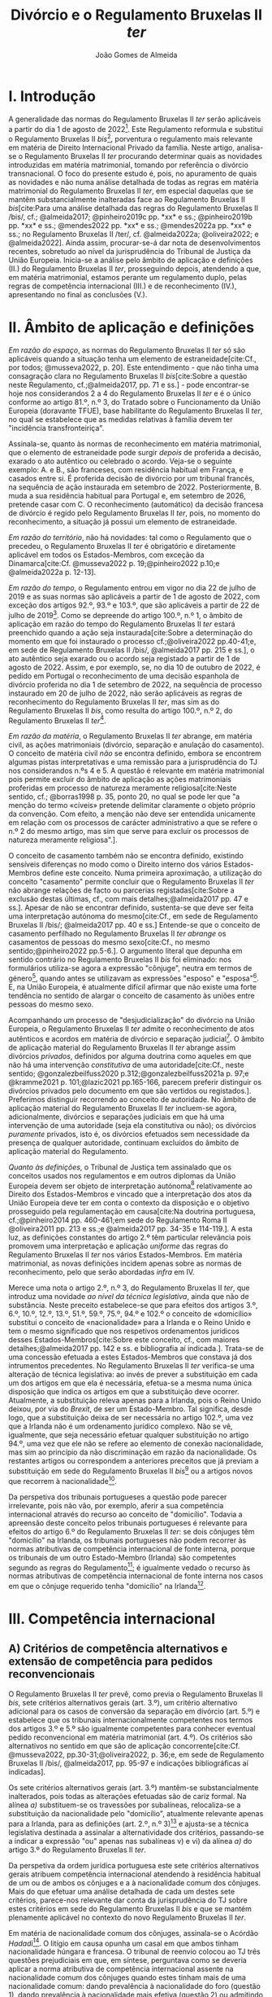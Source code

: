 #+title: Divórcio e o Regulamento Bruxelas II /ter/
#+author: João Gomes de Almeida
#+options: toc:nil
#+cite_export: csl chicago.csl

* I. Introdução
A generalidade das normas do Regulamento Bruxelas II /ter/ serão aplicáveis a partir do dia 1 de agosto de 2022[fn:1]. Este Regulamento reformula e substitui o Regulamento Bruxelas II /bis/[fn:2], porventura o regulamento mais relevante em matéria de Direito Internacional Privado da família. Neste artigo, analisa-se o Regulamento Bruxelas II /ter/ procurando determinar quais as novidades introduzidas em matéria matrimonial, tomando por referência o divórcio transnacional. O foco do presente estudo é, pois, no apuramento de quais as novidades e não numa análise detalhada de todas as regras em matéria matrimonial do Regulamento Bruxelas II /ter/, em especial daquelas que se mantêm substancialmente inalteradas face ao Regulamento Bruxelas II /bis/[cite:Para uma análise detalhada das regras do Regulamento Bruxelas II /bis/, cf.; @almeida2017; @pinheiro2019c pp. *xx* e ss.; @pinheiro2019b pp. *xx* e ss.; @mendes2022 pp. *xx* e ss.; @mendes2022a pp. *xx* e ss.; no Regulamento Bruxelas II /ter/, cf. @almeida2022a; @oliveira2022; e @almeida2022]. Ainda assim, procurar-se-á dar nota de desenvolvimentos recentes, sobretudo ao nível da jurisprudência do Tribunal de Justiça da União Europeia. Inicia-se a análise pelo âmbito de aplicação e definições (II.) do Regulamento Bruxelas II /ter/, prosseguindo depois, atendendo a que, em matéria matrimonial, estamos perante um regulamento duplo, pelas regras de competência internacional (III.) e de reconhecimento (IV.), apresentando no final as conclusões (V.).

* II. Âmbito de aplicação e definições
/Em razão do espaço/, as normas do Regulamento Bruxelas II /ter/ só são aplicáveis quando a situação tenha um elemento de estraneidade[cite:Cf., por todos; @musseva2022, p. 20]. Este entendimento - que não tinha uma consagração clara no Regulamento Bruxelas II /bis/[cite:Sobre a questão neste Regulamento, cf.;@almeida2017, pp. 71 e ss.] - pode encontrar-se hoje nos considerandos 2 a 4 do Regulamento Bruxelas II /ter/ e é o único conforme ao artigo 81.º, n.º 3, do Tratado sobre o Funcionamento da União Europeia (doravante TFUE), base habilitante do Regulamento Bruxelas II /ter/, no qual se estabelece que as medidas relativas à família devem ter "incidência transfronteiriça".

Assinala-se, quanto às normas de reconhecimento em matéria matrimonial, que o elemento de estraneidade pode surgir /depois/ de proferida a decisão, exarado o ato autêntico ou celebrado o acordo. Veja-se o seguinte exemplo: A. e B., são franceses, com residência habitual em França, e casados entre si. É proferida decisão de divórcio por um tribunal francês, na sequência de ação instaurada em setembro de 2022. Posteriormente, B. muda a sua residência habitual para Portugal e, em setembro de 2026, pretende casar com C. O reconhecimento (automático) da decisão francesa de divórcio é regido pelo Regulamento Bruxelas II /ter/, pois, no momento do reconhecimento, a situação já possui um elemento de estraneidade.

/Em razão do território/, não há novidades: tal como o Regulamento que o precedeu, o Regulamento Bruxelas II /ter/ é obrigatório e diretamente aplicável em todos os Estados-Membros, com exceção da Dinamarca[cite:Cf. @musseva2022 p. 19;@pinheiro2022 p.10;e @almeida2022a p. 12-13].

/Em razão do tempo/, o Regulamento entrou em vigor no dia 22 de julho de 2019 e as suas normas são aplicáveis a partir de 1 de agosto de 2022, com exceção dos artigos 92.º, 93.º e 103.º, que são aplicáveis a partir de 22 de julho de 2019[fn:3]. Como se depreende do artigo 100.º, n.º 1, o âmbito de aplicação em razão do tempo do Regulamento Bruxelas II /ter/ estará preenchido quando a ação seja instaurada[cite:Sobre a determinação do momento em que foi instaurado o processo cf.;@oliveira2022 pp.40-41;e, em sede de Regulamento Bruxelas II /bis/, @almeida2017 pp. 215 e ss.], o ato autêntico seja exarado ou o acordo seja registado a partir de 1 de agosto de 2022. Assim, e por exemplo, se, no dia 10 de outubro de 2022, é pedido em Portugal o reconhecimento de uma decisão espanhola de divórcio proferida no dia 1 de setembro de 2022, na sequência de processo instaurado em 20 de julho de 2022, não serão aplicáveis as regras de reconhecimento do Regulamento Bruxelas II /ter/, mas sim as do Regulamento Bruxelas II /bis/, como resulta do artigo 100.º, n.º 2, do Regulamento Bruxelas II /ter/[fn:4].

/Em razão da matéria/, o Regulamento Bruxelas II /ter/ abrange, em matéria civil, as ações matrimoniais (divórcio, separação e anulação do casamento). O conceito de matéria civil /não/ se encontra definido, embora se encontrem algumas pistas interpretativas e uma remissão para a jurisprudência do TJ nos considerandos n.ºs 4 e 5. A questão é  relevante em matéria matrimonial pois permite excluir do âmbito de aplicação as ações matrimoniais proferidas em processo de natureza meramente religiosa[cite:Neste sentido, cf.; @borras1998 p. 35, ponto 20, no qual se pode ler que "a menção do termo «cíveis» pretende delimitar claramente o objeto próprio da convenção. Com efeito, a menção não deve ser entendida unicamente em relação com os processos de carácter administrativo a que se refere o n.º 2 do mesmo artigo, mas sim que serve para excluir os processos de natureza meramente religiosa".].

O conceito de casamento também não se encontra definido, existindo sensíveis diferenças no modo como o Direito interno dos vários Estados-Membros define este conceito. Numa primeira aproximação, a utilização do conceito "casamento" permite concluir que o Regulamento Bruxelas II /ter/ não abrange relações de facto ou parcerias registadas[cite:Sobre a exclusão destas últimas, cf., com mais detalhes;@almeida2017 pp. 47 e ss.]. Apesar de não se encontrar definido, sustenta-se que deve ser feita uma interpretação autónoma do mesmo[cite:Cf., em sede de Regulamento Bruxelas II /bis/; @almeida2017 pp. 40 e ss.] Entende-se que o conceito de casamento perfilhado no Regulamento Bruxelas II /ter/ /abrange/ os casamentos de pessoas do mesmo sexo[cite:Cf., no mesmo sentido;@pinheiro2022 pp.5-6.]. O argumento literal que depunha em sentido contrário no Regulamento Bruxelas II /bis/ foi eliminado: nos formulários utiliza-se agora a expressão "cônjuge", neutra em termos de género[fn:5], quando antes se utilizavam as expressões "esposo" e "esposa"[fn:6]. E, na União Europeia, é atualmente difícil afirmar que não existe uma forte tendência no sentido de alargar o conceito de casamento às uniões entre pessoas do mesmo sexo.

Acompanhando um processo de "desjudicialização" do divórcio na União Europeia, o Regulamento Bruxelas II /ter/ admite o reconhecimento de atos autênticos e acordos em matéria de divórcio e separação judicial[fn:7]. O âmbito de aplicação material do Regulamento Bruxelas II /ter/ abrange assim divórcios /privados/, definidos por alguma doutrina como aqueles em que não há uma intervenção /constitutiva/ de uma autoridade[cite:Cf., neste sentido; @gonzalezbeilfuss2020 p.312;@gonzalezbeilfuss2021a p. 97;e @kramme2021 p. 101;@lazic2021 pp.165-166, parecem preferir distinguir os divórcios privados pelo documento em que são vertidos ou registados.]. Preferimos distinguir recorrendo ao conceito de autoridade. No âmbito de aplicação material do Regulamento Bruxelas II /ter/ incluem-se agora, adicionalmente, divórcios e separações judiciais em que há uma intervenção de uma autoridade (seja ela constitutiva ou não); os divórcios /puramente/ privados, isto é, os divórcios efetuados sem necessidade da presença de qualquer autoridade, continuam excluídos do âmbito de aplicação material do Regulamento.

/Quanto às definições/, o Tribunal de Justiça tem assinalado que os conceitos usados nos regulamentos e em outros diplomas da União Europeia devem ser objeto de interpretação autónoma[fn:8] relativamente ao Direito dos Estados-Membros e vincado que a interpretação dos atos da União Europeia deve ter em conta o contexto da disposição e o objetivo prosseguido pela regulamentação em causa[cite:Na doutrina portuguesa, cf.;@pinheiro2014 pp. 460-461;em sede do Regulamento Roma II @oliveira2011 pp. 213 e ss.;e @almeida2017 pp. 34-35 e 114-119.]. A esta luz, as definições constantes do artigo 2.º têm particular relevância pois promovem uma interpretação e aplicação /uniforme/ das regras do Regulamento Bruxelas II /ter/ nos vários Estados-Membros. Em matéria matrimonial, as novas definições incidem apenas sobre as normas de reconhecimento, pelo que serão abordadas /infra/ em IV.

Merece uma nota o artigo 2.º, n.º 3, do Regulamento Bruxelas II /ter/, que introduz uma novidade /ao nível da técnica legislativa/, ainda que não de substância. Neste preceito estabelece-se que para efeitos dos artigos 3.º, 6.º, 10.º, 12.º, 13.º, 51.º, 59.º, 75.º, 94.º e 102.º o conceito de «domicílio» substitui o conceito de «nacionalidade» para a Irlanda e o Reino Unido e tem o mesmo significado que nos respetivos ordenamentos jurídicos desses Estados-Membros[cite:Sobre este conceito, cf., com maiores detalhes;@almeida2017 pp. 142 e ss. e bibliografia aí indicada.]. Trata-se de uma concessão efetuada a estes Estados-Membros que constava já dos intrumentos precedentes. No Regulamento Bruxelas II /ter/ verifica-se uma alteração de técnica legislativa: ao invés de prever a substituição em cada um dos artigos em que ela é necessária, efetua-se a mesma numa única disposição que indica os artigos em que a substituição deve ocorrer. Atualmente, a substituição releva apenas para a Irlanda, pois o Reino Unido deixou, por via do /Brexit/, de ser um Estado-Membro. Tal significa, desde logo, que a substituição deixa de ser necessária no artigo 102.º, uma vez que a Irlanda não é um ordenamento jurídico complexo. Não se vê, igualmente, que seja necessário efetuar qualquer substituição no artigo 94.º, uma vez que ele não se refere ao elemento de conexão nacionalidade, mas sim ao princípio da não discriminação em razão da nacionalidade. Os restantes artigos ou correspondem a anteriores preceitos que já previam a substituição em sede do Regulamento Bruxelas II /bis/[fn:9] ou a artigos novos que recorrem à nacionalidade[fn:10].

Da perspetiva dos tribunais portugueses a questão pode parecer irrelevante, pois não vão, por exemplo, aferir a sua competência internacional através do recurso ao conceito de "domicílio". Todavia a apreensão deste conceito pelos tribunais portugueses é relevante para efeitos do artigo 6.º do Regulamento Bruxelas II /ter/: se dois cônjuges têm "domicílio" na Irlanda, os tribunais portugueses não podem recorrer às normas atributivas de competência internacional de fonte interna, porque os tribunais de um outro Estado-Membro (Irlanda) são competentes segundo as regras do Regulamento[fn:11]; é igualmente vedado o recurso às normas atributivas de competência internacional de fonte interna nos casos em que o cônjuge requerido tenha "domicílio" na Irlanda[fn:12].

* III. Competência internacional
** A) Critérios de competência alternativos e extensão de competência para pedidos reconvencionais

O Regulamento Bruxelas II /ter/ prevê, como previa o Regulamento Bruxelas II /bis/, sete critérios alternativos gerais (art. 3.º), um critério alternativo adicional para os casos de conversão da separação em divórcio (art. 5.º) e estabelece que os tribunais internacionalmente competentes nos termos dos artigos 3.º e 5.º são igualmente competentes para conhecer eventual pedido reconvencional em matéria matrimonial (art. 4.º). Os critérios são alternativos no sentido em que são de aplicação concorrente[cite:Cf. @musseva2022, pp.30-31;@oliveira2022, p. 36;e, em sede de Regulamento Bruxelas II /bis/, @almeida2017, pp. 95-97 e indicações bibliográficas aí indicadas].

Os sete critérios alternativos gerais (art. 3.º) mantêm-se substancialmente inalterados, pois todas as alterações efetuadas são de cariz formal. Na alínea /a)/ substituem-se os travessões por subalíneas, relocaliza-se a substituição da nacionalidade pelo "domicílio", atualmente relevante apenas para a Irlanda, para as definições (art. 2.º, n.º 3)[fn:13] e ajusta-se a técnica legislativa destinada a assinalar a alternatividade dos critérios, passando-se a indicar a expressão "ou" apenas nas subalíneas v) e vi) da alínea /a)/ do artigo 3.º do Regulamento Bruxelas II /ter/.

Da perspetiva da ordem jurídica portuguesa este sete critérios alternativos gerais atribuem competência internacional atendendo à residência habitual de um ou de ambos os cônjuges e a à nacionalidade comum dos cônjuges. Mais do que efetuar uma análise detalhada de cada um destes sete critérios, parece-nos relevante dar conta da jurisprudência do TJ sobre estes critérios em sede do Regulamento Bruxelas II /bis/ e que se mantém plenamente aplicável no contexto do novo Regulamento Bruxelas II /ter/.

Em matéria de nacionalidade comum dos cônjuges, assinala-se o Acórdão /Hadadi/[fn:14]. O litígio em causa opunha um casal em que ambos tinham nacionalidade húngara e francesa. O tribunal de reenvio colocou ao TJ três questões prejudiciais em que, em síntese, perguntava como se deveria aplicar a norma atributiva de competência internacional assente na nacionalidade comum dos cônjuges quando estes tinham mais de uma nacionalidade comum: dando prevalência à nacionalidade do foro (questão 1), dando prevalência à nacionalidade mais efetiva (questão 2) ou admitindo que qualquer uma das nacionalidade comuns atribuía competência internacional aos tribunais desse Estado-Membro (questão 3).

O TJ respondeu negativamente às duas primeiras questões, perfilhando o entendimento descrito na terceira questão. A prevalência da nacionalidade do foro foi recusada por conduzir a interpretações diferentes do mesmo preceito do Regulamento Bruxelas II /bis/, o que é contrário à obrigação de interpretação autónoma e uniforme das disposições do Regulamento[fn:15]. O critério da nacionalidade mais efetiva foi afastado tendo em conta os objetivos e a construção das normas de competência internacional do Regulamento Bruxelas II /bis/. A adoção deste critério teria como efeito restringir o número de foros quando o Regulamento Bruxelas II /bis/ prossegue o /favor divortii/ (ou, de forma mais ampla, o favorecimento da dissolução do matrimónio) através da pluralidade de foros[fn:16]. É igualmente um critério de caráter pouco preciso[fn:17], quando o Regulamento privilegia um elemento de conexão unívoco e de fácil aplicação e a sua determinação faz-se, muitas vezes com recurso à residência habitual o que levaria a sobreposição dos critérios de competência internacional e até, em certa medida, à prevalência da residência habitual sobre a nacionalidade nos casos de plurinacionalidades comuns[fn:18].

No Acórdão /Hadadi/ o TJ estabeleceu o princípio de tratamento paritário das nacionalidades da União Europeia e concedeu ao cônjuge requerente o direito de optar por qualquer uma das nacionalidades comuns da União Europeia dos cônjuges[fn:19].

Os restantes (seis) critérios alternativos gerais assentam na residência habitual de um ou de ambos os cônjuges. O conceito de residência habitual não se encontra definido no Regulamento Bruxelas II /ter/ e, apesar de existir vasta jurisprudência sobre a residência habitual das crianças, só mais recentemente, em dois acórdãos, o TJ se pronunciou sobre o conceito de residência habitual dos cônjuges.

** B) Critério de competência residual
** C) Controlo da competência
** D) Controlo da citação
** E) Litispendência e ações dependentes

* IV. Reconhecimento
* V. Conclusões

* Footnotes
[fn:19] Pensa-se que do Acórdão /Hadadi/ se pode inferir a solução para dois casos próximos: tendo os cônjuges duas ou mais nacionalidades comuns, sendo apenas uma de um Estado-Membro da União Europeia, o cônjuge requerente pode intentar a ação matrimonial nos tribunais desse Estado-Membro, mesmo que essa não seja a nacionalidade mais efetiva; se apenas um dos cônjuges for plurinacional e a nacionalidade comum não for a sua nacionalidade efetiva (v.g. A., nacional português e italiano, é casado com B., nacional italiana e residem habitualmente em Portugal), ainda assim os cônjuges têm uma nacionalidade comum (no exemplo, a nacionalidade italiana) e qualquer um deles pode intentar a ação matrimonial juntos dos tribunais italianos.

[fn:18] Acórdão de 16 de julho de 2009, /Hadadi/, C-168/08, EU:C:2009:474, considerandos n.º 54.

[fn:17] Acórdão de 16 de julho de 2009, /Hadadi/, C-168/08, EU:C:2009:474, considerandos n.ºs 51 e 55.

[fn:16] Acórdão de 16 de julho de 2009, /Hadadi/, C-168/08, EU:C:2009:474, considerandos n.ºs 49, 52 e 53.

[fn:15] Acórdão de 16 de julho de 2009, /Hadadi/, C-168/08, EU:C:2009:474, considerandos n.ºs 37 a 41.

[fn:14] Acórdão de 16 de julho de 2009, /Hadadi/, C-168/08, EU:C:2009:474.

[fn:13] O que permitiu suprimir o n.º 2 do artigo 3.º do Regulamento Bruxelas II /bis/ e a parte final do 6.º travessão da alínea /a)/ do mesmo preceito, atual artigo 3.º, alínea /a)/, subalínea vi), do Regulamento Bruxelas II /ter/.

[fn:12] Cf. artigo 2.º, n.º 3, e 6.º, n.º 2, do Regulamento Bruxelas II /ter/.

[fn:11] Os artigos 2.º, n.º 3, e 3.º, alínea /b)/, do Regulamento Bruxelas II /ter/ conferem competência internacional aos tribunais da Irlanda. O artigo 6.º, n.º 1, impede o recurso às normas de competência internacional de fonte interna.

[fn:10] Artigos 10.º, 12.º, 13.º, 51.º e 59.º.

[fn:9] Artigos 3.º, 6.º e 75.º.

[fn:8] A questão surgiu, inicialmente, com a interpretação dos conceitos da Convenção de Bruxelas de 1968 relativa à Competência Jurisdicional e à Execução de Decisões em Matéria Civil e Comercial, com maior acuidade no Acórdão de 14 de outubro de 1976, /Eurocontrol/, 29/76, EU:C:1976:137, considerando n.º 3. No âmbito do Regulamento Bruxelas II /bis/, veja-se, por exemplo, o Acórdão de 2 de abril de 2009, /A./, C-523/07, EU:C:2009:225, considerando n.º 34, e os recentes Acórdãos de 2 de agosto de 2021, /A. contra B./, proc. C-262/21 PPU, EU:C:2021:640, considerando n.º 40 e de 25 de novembro de 2021, /IB contra FA/, C-289/20, EU:C:2021:955, considerandos n.º 38 e ss..

[fn:7] Cf. artigos 64.º e ss. do Regulamento Bruxelas II /ter/.

[fn:6] Cf. Anexo I do Regulamento Bruxelas II /bis/.

[fn:5] Cf. ponto 5.1 do Anexo II e ponto 6.1 do Anexo VII do Regulamento Bruxelas II /ter/.

[fn:4] O âmbito de aplicação em razão do tempo deve, assim, ser também articulado com a norma revogatória prevista no artigo 104.º do Regulamento Bruxelas II /ter/. Apesar de o Regulamento Bruxelas II /ter/ revogar o Regulamento Bruxelas II /bis/ com efeitos a partir de 1 de agosto de 2022 (artigo 104.º, n.º 1), as normas deste último Regulamento continuam a aplicar-se sempre que a ação tenha sido instaurada, o ato autêntico exarado e o acordo registado antes de 1 de agosto de 2022.

[fn:3] A data de produção de efeitos destes três artigos coincide com a data de entrada em vigor. Tal justifica-se por razões diversas: os artigos 92.º e 93.º atribuem à Comissão Europeia o poder de adotar atos delegados no que respeita aos anexos do Regulamento, podendo haver interesse em que a Comissão Europeia possa exercer este poder ainda antes da data de aplicação do Regulamento; o artigo 103.º estabelece obrigações de informação aos Estados-Membros, relacionadas com a operacionalização do Regulamento, que deveriam ser comunicadas à Comissão Europeia até 23 de abril de 2021.

[fn:2] Regulamento (CE) n.º 2201/2003 do Conselho, de 27 de Novembro de 2003, relativo à competência, ao reconhecimento e à execução de decisões em matéria matrimonial e em matéria de responsabilidade parental e que revoga o Regulamento (CE) n.º 1347/2000, publicado no JO L 338, de 23 de dezembro de 2003.

[fn:1] Regulamento (UE) 2019/1111 do Conselho, de 25 de junho de 2019, relativo à competência, ao reconhecimento e à execução de decisões em matéria matrimonial e em matéria de responsabilidade parental e ao rapto internacional de crianças (reformulação), publicado no Jornal Oficial (JO) L 178, de 2 de julho de 2019.
